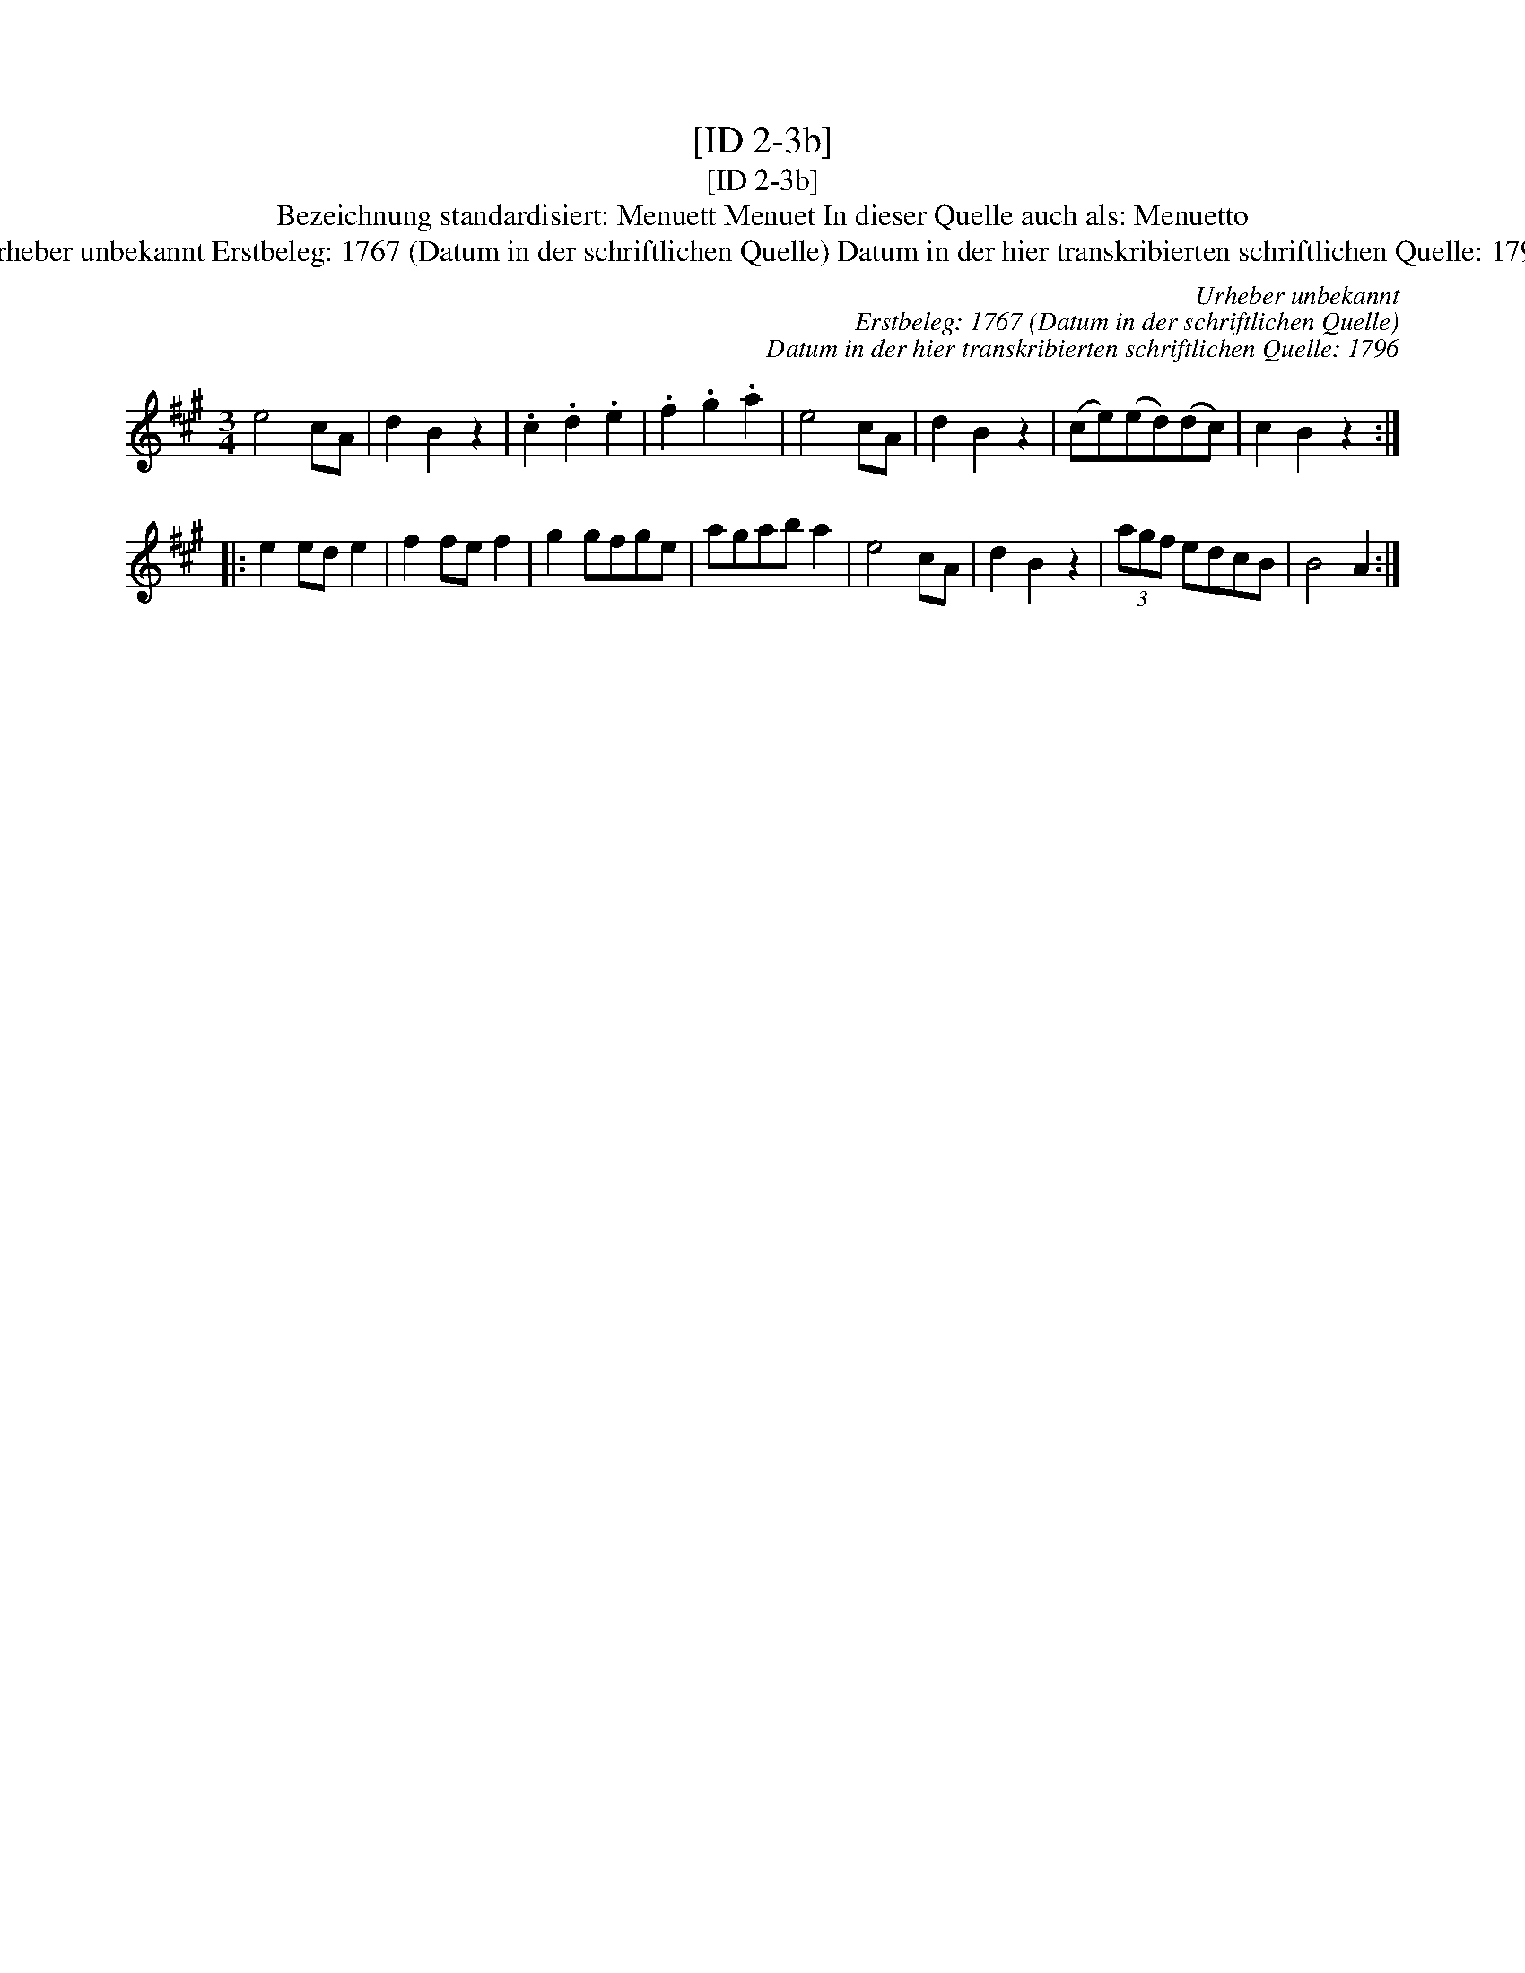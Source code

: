 X:1
T:[ID 2-3b]
T:[ID 2-3b]
T:Bezeichnung standardisiert: Menuett Menuet In dieser Quelle auch als: Menuetto
T:Urheber unbekannt Erstbeleg: 1767 (Datum in der schriftlichen Quelle) Datum in der hier transkribierten schriftlichen Quelle: 1796
C:Urheber unbekannt
C:Erstbeleg: 1767 (Datum in der schriftlichen Quelle)
C:Datum in der hier transkribierten schriftlichen Quelle: 1796
L:1/8
M:3/4
K:A
V:1 treble 
V:1
 e4 cA | d2 B2 z2 | .c2 .d2 .e2 | .f2 .g2 .a2 | e4 cA | d2 B2 z2 | (ce)(ed)(dc) | c2 B2 z2 :: %8
 e2 ed e2 | f2 fe f2 | g2 gfge | agab a2 | e4 cA | d2 B2 z2 | (3agf edcB | B4 A2 :| %16

